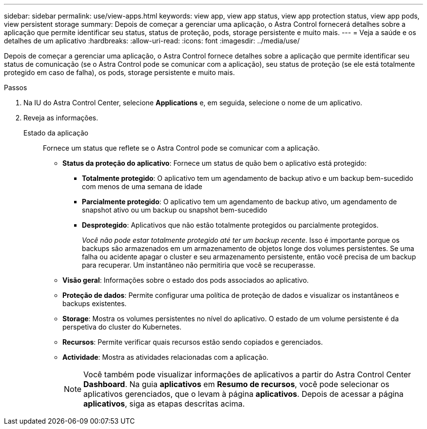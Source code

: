 ---
sidebar: sidebar 
permalink: use/view-apps.html 
keywords: view app, view app status, view app protection status, view app pods, view persistent storage 
summary: Depois de começar a gerenciar uma aplicação, o Astra Control fornecerá detalhes sobre a aplicação que permite identificar seu status, status de proteção, pods, storage persistente e muito mais. 
---
= Veja a saúde e os detalhes de um aplicativo
:hardbreaks:
:allow-uri-read: 
:icons: font
:imagesdir: ../media/use/


[role="lead"]
Depois de começar a gerenciar uma aplicação, o Astra Control fornece detalhes sobre a aplicação que permite identificar seu status de comunicação (se o Astra Control pode se comunicar com a aplicação), seu status de proteção (se ele está totalmente protegido em caso de falha), os pods, storage persistente e muito mais.

.Passos
. Na IU do Astra Control Center, selecione *Applications* e, em seguida, selecione o nome de um aplicativo.
. Reveja as informações.
+
Estado da aplicação:: Fornece um status que reflete se o Astra Control pode se comunicar com a aplicação.
+
--
** *Status da proteção do aplicativo*: Fornece um status de quão bem o aplicativo está protegido:
+
*** *Totalmente protegido*: O aplicativo tem um agendamento de backup ativo e um backup bem-sucedido com menos de uma semana de idade
*** *Parcialmente protegido*: O aplicativo tem um agendamento de backup ativo, um agendamento de snapshot ativo ou um backup ou snapshot bem-sucedido
*** *Desprotegido*: Aplicativos que não estão totalmente protegidos ou parcialmente protegidos.
+
_Você não pode estar totalmente protegido até ter um backup recente_. Isso é importante porque os backups são armazenados em um armazenamento de objetos longe dos volumes persistentes. Se uma falha ou acidente apagar o cluster e seu armazenamento persistente, então você precisa de um backup para recuperar. Um instantâneo não permitiria que você se recuperasse.



** *Visão geral*: Informações sobre o estado dos pods associados ao aplicativo.
** *Proteção de dados*: Permite configurar uma política de proteção de dados e visualizar os instantâneos e backups existentes.
** *Storage*: Mostra os volumes persistentes no nível do aplicativo. O estado de um volume persistente é da perspetiva do cluster do Kubernetes.
** *Recursos*: Permite verificar quais recursos estão sendo copiados e gerenciados.
** *Actividade*: Mostra as atividades relacionadas com a aplicação.
+

NOTE: Você também pode visualizar informações de aplicativos a partir do Astra Control Center *Dashboard*. Na guia *aplicativos* em *Resumo de recursos*, você pode selecionar os aplicativos gerenciados, que o levam à página *aplicativos*. Depois de acessar a página *aplicativos*, siga as etapas descritas acima.



--




